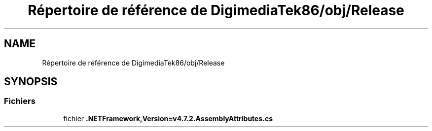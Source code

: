 .TH "Répertoire de référence de DigimediaTek86/obj/Release" 3 "Mardi 19 Octobre 2021" "Digimedia86" \" -*- nroff -*-
.ad l
.nh
.SH NAME
Répertoire de référence de DigimediaTek86/obj/Release
.SH SYNOPSIS
.br
.PP
.SS "Fichiers"

.in +1c
.ti -1c
.RI "fichier \fB\&.NETFramework,Version=v4\&.7\&.2\&.AssemblyAttributes\&.cs\fP"
.br
.in -1c
